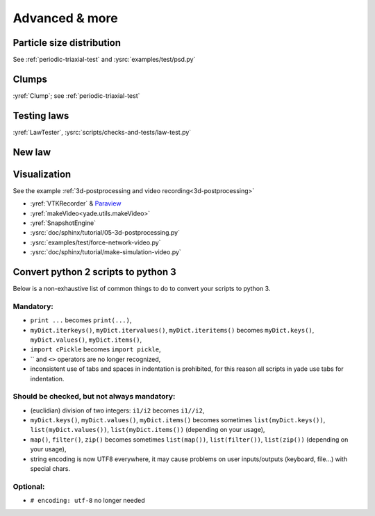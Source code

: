Advanced & more
===============

Particle size distribution
--------------------------

See :ref:`periodic-triaxial-test` and :ysrc:`examples/test/psd.py`

Clumps
------

:yref:`Clump`; see :ref:`periodic-triaxial-test`

Testing laws
------------

:yref:`LawTester`, :ysrc:`scripts/checks-and-tests/law-test.py`

New law
-------



Visualization
-------------

See the example :ref:`3d-postprocessing and video recording<3d-postprocessing>`

* :yref:`VTKRecorder` & `Paraview <http://www.paraview.org>`__
* :yref:`makeVideo<yade.utils.makeVideo>`
* :yref:`SnapshotEngine`
* :ysrc:`doc/sphinx/tutorial/05-3d-postprocessing.py`
* :ysrc:`examples/test/force-network-video.py`
* :ysrc:`doc/sphinx/tutorial/make-simulation-video.py`

.. _convert-python2-to3:

Convert python 2 scripts to python 3
------------------------------------

Below is a non-exhaustive list of common things to do to convert your scripts to python 3.

Mandatory:
.............

* ``print ...`` becomes ``print(...)``,
* ``myDict.iterkeys()``, ``myDict.itervalues()``, ``myDict.iteritems()`` becomes ``myDict.keys()``, ``myDict.values()``, ``myDict.items()``,
* ``import cPickle`` becomes ``import pickle``,
* \`\` and ``<>`` operators are no longer recognized,
* inconsistent use of tabs and spaces in indentation is prohibited, for this reason all scripts in yade use tabs for indentation.

Should be checked, but not always mandatory:
.....................................
* (euclidian) division of two integers: ``i1/i2`` becomes ``i1//i2``,
* ``myDict.keys()``, ``myDict.values()``, ``myDict.items()`` becomes sometimes ``list(myDict.keys())``, ``list(myDict.values())``, ``list(myDict.items())`` (depending on your usage),
* ``map()``, ``filter()``, ``zip()`` becomes sometimes ``list(map())``, ``list(filter())``, ``list(zip())`` (depending on your usage),
* string encoding is now UTF8 everywhere, it may cause problems on user inputs/outputs (keyboard, file...) with special chars.

Optional:
............

* ``# encoding: utf-8`` no longer needed
